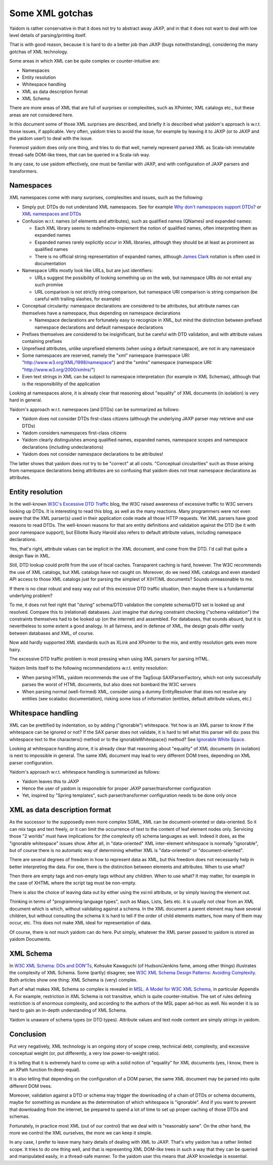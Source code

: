 ================
Some XML gotchas
================

Yaidom is rather conservative in that it does not try to abstract away JAXP, and
in that it does not want to deal with low level details of parsing/printing itself.

That is with good reason, because it is hard to do a better job than JAXP (bugs notwithstanding),
considering the many gotchas of XML technology.

Some areas in which XML can be quite complex or counter-intuitive are:

* Namespaces
* Entity resolution
* Whitespace handling
* XML as data description format
* XML Schema

There are more areas of XML that are full of surprises or complexities, such as XPointer,
XML catalogs etc., but these areas are not considered here.

In this document some of those XML surprises are described, and briefly it is described what
yaidom's approach is w.r.t. those issues, if applicable. Very often, yaidom tries to avoid the issue,
for example by leaving it to JAXP (or to JAXP and the yaidom user!) to deal with the issue.

Foremost yaidom does only one thing, and tries to do that well, namely represent parsed XML as
Scala-ish immutable thread-safe DOM-like trees, that can be queried in a Scala-ish way.

In any case, to use yaidom effectively, one must be familiar with JAXP, and with configuration of
JAXP parsers and transformers.

Namespaces
==========

XML namespaces come with many surprises, complexities and issues, such as the following:

* Simply put: DTDs do not understand XML namespaces. See for example `Why don't namespaces support DTDs?`_ or `XML namespaces and DTDs`_
* Confusion w.r.t. names (of elements and attributes), such as qualified names (QNames) and expanded names:

  * Each XML library seems to redefine/re-implement the notion of qualified names, often interpreting them as expanded names
  * Expanded names rarely explicitly occur in XML libraries, although they should be at least as prominent as qualified names
  * There is no official string representation of expanded names, although `James Clark`_ notation is often used in documentation
* Namespace URIs mostly look like URLs, but are just identifiers:

  * URLs suggest the possibility of looking something up on the web, but namespace URIs do not entail any such promise
  * URL comparison is not strictly string comparison, but namespace URI comparison is string comparison (be careful with trailing slashes, for example)
* Conceptual circularity: namespace declarations are considered to be attributes, but attribute names can themselves have a namespace, thus depending on namespace declarations

  * Namespace declarations are fortunately easy to recognize in XML, but mind the distinction between prefixed namespace declarations and default namespace declarations
* Prefixes themselves are considered to be insignificant, but be careful with DTD validation, and with attribute values containing prefixes
* Unprefixed attributes, unlike unprefixed elements (when using a default namespace), are not in any namespace
* Some namespaces are reserved, namely the "xml" namespace (namespace URI: "http://www.w3.org/XML/1998/namespace") and the "xmlns" namespace (namespace URI: "http://www.w3.org/2000/xmlns/")
* Even text strings in XML can be subject to namespace interpretation (for example in XML Schemas), although that is the responsibility of the application

Looking at namespaces alone, it is already clear that reasoning about "equality" of XML documents (in isolation)
is very hard in general.

Yaidom's approach w.r.t. namespaces (and DTDs) can be summarized as follows:

* Yaidom does not consider DTDs first-class citizens (although the underlying JAXP parser may retrieve and use DTDs)
* Yaidom considers namespaces first-class citizens
* Yaidom clearly distinguishes among qualified names, expanded names, namespace scopes and namespace declarations (including undeclarations)
* Yaidom does not consider namespace declarations to be attributes!

The latter shows that yaidom does not try to be "correct" at all costs. "Conceptual circularities" such as those arising from namespace
declarations being attributes are so confusing that yaidom does not treat namespace declarations as attributes.

.. _`Why don't namespaces support DTDs?`: http://www.oreillynet.com/xml/blog/2007/04/why_dont_namespaces_support_dt.html
.. _`XML namespaces and DTDs`: http://www.rpbourret.com/xml/NamespacesFAQ.htm#dtd
.. _`James Clark`: http://www.jclark.com/xml/xmlns.htm

Entity resolution
=================

In the well-known `W3C's Excessive DTD Traffic`_ blog, the W3C raised awareness of excessive traffic to W3C servers looking up
DTDs. It is interesting to read this blog, as well as the many reactions. Many programmers were not even aware that the XML parser(s)
used in their application code made all those HTTP requests. Yet XML parsers have good reasons to read DTDs. The well-known
reasons for that are entity definitions and validation against the DTD (be it with poor namespace support), but Elliotte Rusty Harold
also refers to default attribute values, including namespace declarations.

Yes, that's right, attribute values can be implicit in the XML document, and come from the DTD. I'd call that quite a design flaw in XML.

Still, DTD lookup could profit from the use of local caches. Transparent caching is hard, however. The W3C recommends the use of
XML catalogs, but XML catalogs have not caught on. Moreover, do we need XML catalogs and even standard API access to those XML catalogs
just for parsing the simplest of X(HT)ML documents? Sounds unreasonable to me.

If there is no clear robust and easy way out of this excessive DTD traffic situation, then maybe there is a fundamental underlying problem?

To me, it does not feel right that "during" schema/DTD validation the complete schema/DTD set is looked up and resolved.
Compare this to (relational) databases. Just imagine that during constraint checking ("schema validation") the constraints themselves
had to be looked up (on the internet) and assembled. For databases, that sounds absurd, but it is nevertheless to some extent a good analogy.
In all fairness, and in defense of XML, the design goals differ vastly between databases and XML, of course.

Now add hardly supported XML standards such as XLink and XPointer to the mix, and entity resolution gets even more hairy.

The excessive DTD traffic problem is most pressing when using XML parsers for parsing HTML.

Yaidom limits itself to the following recommendations w.r.t. entity resolution:

* When parsing HTML, yaidom recommends the use of the TagSoup SAXParserFactory, which not only successfully parses the worst of HTML documents, but also does not bombard the W3C servers
* When parsing normal (well-formed) XML, consider using a dummy EntityResolver that does not resolve any entities (see scaladoc documentation), risking some loss of information (entities, default attribute values, etc.)

.. _`W3C's Excessive DTD Traffic`: http://www.w3.org/blog/systeam/2008/02/08/w3c_s_excessive_dtd_traffic/

Whitespace handling
===================

XML can be prettified by indentation, so by adding ("ignorable") whitespace. Yet how is an XML parser to know if the whitespace can
be ignored or not? If the SAX parser does not validate, it is hard to tell what this parser will do: pass this whitespace text to the
characters() method or to the ignorableWhitespace() method? See `Ignorable White Space`_.

Looking at whitespace handling alone, it is already clear that reasoning about "equality" of XML documents (in isolation)
is next to impossible in general. The same XML document may lead to very different DOM trees, depending on XML parser configuration.

Yaidom's approach w.r.t. whitespace handling is summarized as follows:

* Yaidom leaves this to JAXP
* Hence the user of yaidom is responsible for proper JAXP parser/transformer configuration
* Yet, inspired by "Spring templates", such parser/transformer configuration needs to be done only once

.. _`Ignorable White Space`: http://www.cafeconleche.org/books/xmljava/chapters/ch06s10.html

XML as data description format
==============================

As the successor to the supposedly even more complex SGML, XML can be document-oriented or data-oriented. So it can mix tags and text
freely, or it can limit the occurrence of text to the content of leaf element nodes only. Servicing those "2 worlds" must have implications
for (the complexity of) schema languages as well. Indeed it does, as the "ignorable whitespace" issues show. After all, in "data-oriented"
XML inter-element whitespace is normally "ignorable", but of course there is no automatic way of determining whether XML is "data-oriented"
or "document-oriented".

There are several degrees of freedom in how to represent data as XML, but this freedom does not necessarily help in better interpreting the data.
For one, there is the distinction between elements and attributes. When to use what?

Then there are empty tags and non-empty tags without any children. When to use what? It may matter, for example in the case of
XHTML where the script tag must be non-empty.

There is also the choice of leaving data out by either using the xsi:nil attribute, or by simply leaving the element out.

Thinking in terms of "programming language types", such as Maps, Lists, Sets etc. it is usually not clear from an XML document which is
which, without validating against a schema. In the XML document a parent element may have several children, but without consulting the
schema it is hard to tell if the order of child elements matters, how many of them may occur, etc. This does not make XML ideal for
representation of data.

Of course, there is not much yaidom can do here. Put simply, whatever the XML parser passed to yaidom is stored as yaidom Documents.

XML Schema
==========

In `W3C XML Schema: DOs and DON'Ts`_, Kohsuke Kawaguchi (of Hudson/Jenkins fame, among other things) illustrates the complexity
of XML Schema. Some (partly) disagree; see `W3C XML Schema Design Patterns: Avoiding Complexity`_. Both articles show one thing:
XML Schema is (very) complex.

Part of what makes XML Schema so complex is revealed in `MSL. A Model for W3C XML Schema`_, in particular Appendix A. For example,
restriction in XML Schema is not transitive, which is quite counter-intuitive. The set of rules defining restriction is of enormous
complexity, and according to the authors of the MSL paper ad-hoc as well. No wonder it is so hard to gain an in-depth understanding
of XML Schema.

Yaidom is unaware of schema types (or DTD types). Attribute values and text node content are simply strings in yaidom.

.. _`W3C XML Schema: DOs and DON'Ts`: http://www.kohsuke.org/xmlschema/XMLSchemaDOsAndDONTs.html
.. _`W3C XML Schema Design Patterns: Avoiding Complexity`: http://msdn.microsoft.com/en-us/library/aa468564.aspx
.. _`MSL. A Model for W3C XML Schema`: http://www.google.nl/url?sa=t&rct=j&q=xml%20schema%20type%20system%20wadler&source=web&cd=1&ved=0CDoQFjAA&url=http%3A%2F%2Fciteseerx.ist.psu.edu%2Fviewdoc%2Fdownload%3Fdoi%3D10.1.1.109.2857%26rep%3Drep1%26type%3Dpdf&ei=1wCCT-vXHcam8gPHu7CuBg&usg=AFQjCNGokq1mkcfWi9xHArf27Sm1x4fXvw

Conclusion
==========

Put very negatively, XML technology is an ongoing story of scope creep, technical debt, complexity, and excessive conceptual weight
(or, put differently, a very low power-to-weight ratio).

It is telling that it is extremely hard to come up with a solid notion of "equality" for XML documents (yes, I know, there is an
XPath function fn:deep-equal).

It is also telling that depending on the configuration of a DOM parser, the same XML document may be parsed into quite different
DOM trees.

Moreover, validation against a DTD or schema may trigger the downloading of a chain of DTDs or schema documents, maybe for
something as mundane as the determination of which whitespace is "ignorable". And if you want to prevent that downloading from the
internet, be prepared to spend a lot of time to set up proper caching of those DTDs and schemas.

Fortunately, in practice most XML (out of our control) that we deal with is "reasonably sane". On the other hand, the more we
control the XML ourselves, the more we can keep it simple.

In any case, I prefer to leave many hairy details of dealing with XML to JAXP. That's why yaidom has a rather limited scope.
It tries to do one thing well, and that is representing XML DOM-like trees in such a way that they can be queried and manipulated
easily, in a thread-safe manner. To the yaidom user this means that JAXP knowledge is essential.

